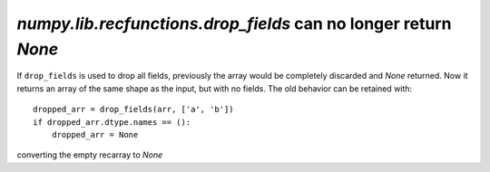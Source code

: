 `numpy.lib.recfunctions.drop_fields` can no longer return `None`
----------------------------------------------------------------
If ``drop_fields`` is used to drop all fields, previously the array would
be completely discarded and `None` returned. Now it returns an array of the
same shape as the input, but with no fields. The old behavior can be retained
with::

    dropped_arr = drop_fields(arr, ['a', 'b'])
    if dropped_arr.dtype.names == ():
        dropped_arr = None

converting the empty recarray to `None`
